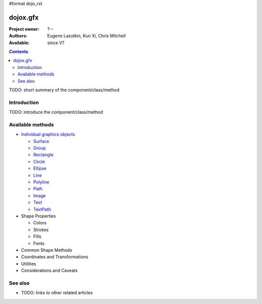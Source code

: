 #format dojo_rst

dojox.gfx
=========

:Project owner: ?--
:Authors: Eugene Lazutkin, Kun Xi, Chris Mitchell
:Available: since V?

.. contents::
   :depth: 2

TODO: short summary of the component/class/method


============
Introduction
============

TODO: introduce the component/class/method


=================
Available methods
=================

* `Individual graphics objects <dojox/gfx/graphicsObjects>`_

  * `Surface <dojox/gfx/surface>`_
  * `Group <dojox/gfx/group>`_
  * `Rectangle <dojox/gfx/rectangle>`_
  * `Circle <dojox/gfx/circle>`_
  * `Ellipse <dojox/gfx/ellipse>`_
  * `Line <dojox/gfx/line>`_
  * `Polyline <dojox/gfx/polyline>`_
  * `Path <dojox/gfx/path>`_
  * `Image <dojox/gfx/image>`_
  * `Text <dojox/gfx/text>`_
  * `TextPath <dojox/gfx/textPath>`_

* Shape Properties

  * Colors
  * Strokes
  * Fills
  * Fonts

* Common Shape Methods
* Coordinates and Transformations
* Utilities
* Considerations and Caveats


========
See also
========

* TODO: links to other related articles
